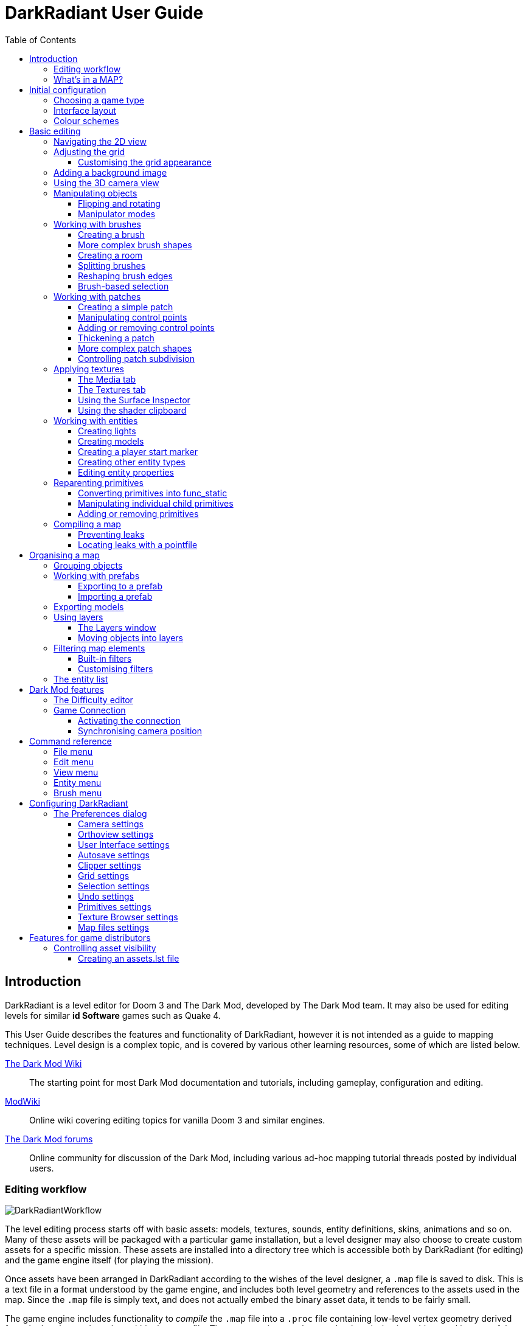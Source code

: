 = DarkRadiant User Guide
:toc: left
:toclevels: 3
:imagesdir: img
:icons:
:iconsdir: img

== Introduction

DarkRadiant is a level editor for Doom 3 and The Dark Mod, developed by The Dark
Mod team. It may also be used for editing levels for similar *id Software* games
such as Quake 4.

This User Guide describes the features and functionality of DarkRadiant, however
it is not intended as a guide to mapping techniques. Level design is a complex
topic, and is covered by various other learning resources, some of which are
listed below.

http://wiki.thedarkmod.com/index.php?title=Main_Page[The Dark Mod Wiki]:: The
starting point for most Dark Mod documentation and tutorials, including
gameplay, configuration and editing.

https://modwiki.xnet.fi[ModWiki]:: Online wiki covering editing topics for
vanilla Doom 3 and similar engines.

http://forums.thedarkmod.com[The Dark Mod forums]:: Online community for
discussion of the Dark Mod, including various ad-hoc mapping tutorial threads
posted by individual users.

=== Editing workflow

image::DarkRadiantWorkflow.png[align="center"]

The level editing process starts off with basic assets: models, textures,
sounds, entity definitions, skins, animations and so on. Many of these assets
will be packaged with a particular game installation, but a level designer may
also choose to create custom assets for a specific mission. These assets are
installed into a directory tree which is accessible both by DarkRadiant (for
editing) and the game engine itself (for playing the mission).

Once assets have been arranged in DarkRadiant according to the wishes of the
level designer, a `.map` file is saved to disk. This is a text file in a format
understood by the game engine, and includes both level geometry and references
to the assets used in the map. Since the `.map` file is simply text, and does
not actually embed the binary asset data, it tends to be fairly small.

The game engine includes functionality to _compile_ the `.map` file into a
`.proc` file containing low-level vertex geometry derived from the brushes and
patches within the `.map` file. The game engine can then render the mission in
realtime, making use of the same assets that were accessed by DarkRadiant during
editing.

DarkRadiant also maintains its own separate file containing various editing
information, such as object layers used within a map. This `.darkradiant` file
is never used by the game engine, and is non-critical -- a `.map` file with no
accompanying `.darkradiant` file can still be edited with DarkRadiant, although
certain DarkRadiant-specific state may be lost.

=== What's in a MAP?

There are three main types of object contained within a `.map` file: entities,
brushes and patches.

*Entities* are the top-level objects in a map -- essentially, a map file is just a
 list of entities. Every entity has an *entity class* which determines the type
 of entity it is: static mesh, AI, sound emitter, particle emitter, light etc.
 Entities also store a list of string key/value pairs, known as *spawnargs* or
 *properties*. Some entities also contain brushes and patches as children.

*Brushes* are convex solids used to define basic map geometry: walls, floors,
 ceilings, steps and other medium to large items. Brushes are often rectangular
 in shape, although a brush can actually have any number of faces provided that
 it is convex (it is impossible to have a brush in an L or a U shape, for
 example). Brushes are not smooth-shaded by the game engine, which generally
 makes them unsuitable for representing curved surfaces.

*Patches* are smooth one-sided surfaces used to represent curved objects such as
 vaulted ceilings, pillars or cave interiors. A patch is defined by a number of
 Bezier control points, and offers control over the level of detail used when
 subdividing the patch into triangles for rendering: more triangles will produce
 a smoother surface but may lower rendering performance.

Brushes and patches together are also referred to as *primitives* (since they
define the basic geometry of the map), and are typically described as such in
situations where the distinction between brush and patch is not important.

The entities, brushes and patches in a map are arranged in a hierarchy: not
every entity has children, but every primitive must have an entity as a parent.
Each map therefore starts with a single default entity called the *worldspawn*,
which acts as the parent for new brushes and patches created in DarkRadiant.

== Initial configuration

[[GameSetup]]
=== Choosing a game type

When running DarkRadiant for the first time, the *Game Setup* dialog will be
shown. This is where you configure the path to the game installation from which
DarkRadiant will load assets, such as textures, models and entity definitions.

image::GameSetupDialog.png[align="center"]

The *Game Setup* dialog contains the following options:

*Game Type*:: DarkRadiant ships with support for several different game engines,
 each of which is contained within a `.game` file. For editing Dark Mod
 missions, the default choice of `The Dark Mod 2.0 (Standalone)` is the one to
 use, but it is also possible to edit stock Doom 3 or Quake 4 missions.

*DarkMod Path* / *Engine Path*:: This is the path to the game installation on
 the system. The label text will change depending on whether the selected game
 is `The Dark Mod` or another engine.

*Mission*:: Optional path to a subdirectory containing assets specific to a
 particular mission which is being worked on. For game types other than `The
 Dark Mod`, this will be displayed as *Mod (fs_game)*, and should be set to the
 path of a subdirectory containing a particular game mod, if one is being used.

*Mod Base (fs_game_base)*:: This field only appears for non-DarkMod game types.
 It allows a two-level mod structure, where the *Mod Base* can point to a major
 game mod, possibly downloaded from elsewhere, while *Mod* can be set to point
 to an entirely local "sub-mod" which contains local changes and overrides.
 Before the release of Dark Mod standalone, this field would have been set to
 `darkmod` while the *Mod* field would have been set to the local mission,
 however this is no longer necessary when `The Dark Mod 2.0 (Standalone)` is
 being used.

Once the game paths are set up, click the *Save* button to proceed to the main
DarkRadiant interface.

NOTE: It is possible to *Cancel* the *Game Setup* dialog and proceed to the main
window without configuring a game installation, in which case DarkRadiant will
show a warning and ask if you wish to proceed. If you do, DarkRadiant will run
but there will be no available textures, models, entities or other game assets.

=== Interface layout

DarkRadiant uses a flexible layout system based on dockable windows which can be moved into
various positions around the edges of the main window, or floated as separate top-level
windows. The arrangement and sizes of these windows are saved into settings and persisted
between sessions.

Each window has a small title bar at the top showing the window's name. Dragging this title
bar will allow the docked window to be floated or docked into a different position depending
on the drag destination. When the window is dragged near a possible dock position, a shaded
rectangle will appear indicating where the window will be docked.

There is a central 2D view which cannot be undocked or replaced, although it can be made
arbitrarily small by expanding docked widgets towards the center. Likewise, the camera view
and properties panels cannot be removed, although they can be resized and moved into
different dock positions.

You can create _additional_ 2D and camera views using the *View -> New XY view* and *View ->
New Camera view* menu items. These additional views can be floated or docked like the main
windows, and can also be removed by clicking the *X* button at the top right of the title
bar. All 2D views store their orientation (XY/YZ/XZ) into settings, which makes it possible
to set up a traditional 3D modelling interface with three orthographic views and a camera
view, if desired.

[[ColourSchemes]]
=== Colour schemes

DarkRadiant defaults to a black-on-white colour scheme in the 2D windows, but ships with
four other colour schemes, which can be chosen with the *View -> Colours...* dialog. If you
prefer a dark theme, the `Black & Green` scheme might be suitable, whereas the
`Maya/Max/Lightwave Emulation` and `Super Mal` themes provide a more neutral, low-contrast
look.

Colour schemes only affect what is rendered in the 2D and 3D views by DarkRadiant itself.
The appearance of the user interface is determined by the *wxWidgets* toolkit based on the
system-wide widget theme, and can only be changed via system settings or other applications
(such as `gnome-tweaks` on Linux).

[align="center",cols="^.<a,^.<a,^.<a",grid="none"]
|===
|image:DarkRadiantDefaultTheme.png[] +
*DarkRadiant Default*
|image:BlackGreenTheme.png[] +
*Black and Green*
|image:Q3RadiantTheme.png[] +
*QE3Radiant Original*
|image:SuperMalTheme.png[] +
*Super Mal*
|image:MayaEmulationTheme.png[] +
*Maya/Max/Lightwave Emulation*
|
|===

Each of the colour schemes can be edited using the colour selector buttons in
the *Colours* dialog, and it is also possible to copy one of the default schemes
into a custom scheme with a new name.

NOTE: The game installation may specify the colour of certain entity types, in
which case it will not be possible to change the colour of these entities via
the *Colours* dialog.

== Basic editing

=== Navigating the 2D view

The game world is a three-dimensional vector space with a central origin,
rendered in the 2D editing window as a grid. The unit of measurement is an
arbitrary game unit which does not directly correspond to any real-world
measurement system -- in The Dark Mod, a typical human stands around 80 - 90
game units high, making a game unit about 2 cm.

Each 2D window shows which axes it is representing with an icon in the top-left
corner, as well as an identical icon at the `<0,0,0>` origin position, if
visible within the view.

.Components of the 2D view
image::2DViewMarkedUp.png[align="center"]

The 2D view also shows the current position of the camera (used for rendering
the separate 3D camera view window), and its view direction.

The following commands are available within the 2D view:

[cols="1h,3"]
|===
|Right drag|Scroll the view horizontally or vertically
|Mouse wheel|Zoom the view
|Shift + Right drag|Zoom the view (alternative binding)
|Ctrl + Middle click|Move the camera directly to the clicked position
|Middle click|Rotate the camera to look directly at the clicked point
|Ctrl + TAB|Change view axis (XY, XZ, YZ)
|Ctrl + Shift + TAB|Center 2D view on current camera position
|===

=== Adjusting the grid

The grid shown in the 2D view is used to snap the position and size of brushes
and patches, as well as the centerpoints of entities. The size of the grid can
be configured, in powers of 2, from 0.125 up to 256, using the *1-9* keys on the
main keyboard (not the numeric keypad), or the equivalent options in the *Grid*
menu.

The *0* key on the main keyboard can be used to toggle the display of the grid.
Note that objects will still be snapped to the grid even if the grid is not
visible; this is purely a visual toggle.

IMPORTANT: Level geometry built from brushes and patches should _always_ be
snapped to the grid to avoid problems such as rendering glitches and map leaks.
Static meshes and animated AI can be positioned more freely, however grid
snapping is a useful tool for ensuring that models are appropriately aligned
with the level geometry.

==== Customising the grid appearance

The appearance of the grid can be customised using the options in the *Grid* tab of the *Edit
-> Preferences* dialog. Separate styles can be chosen for major and minor grid lines.

[align="center",cols="^.<a,^.<a,^.<a",grid="none"]
|===
|image:GridStyleLines.png[] +
*Lines*
|image:GridStyleDottedLines.png[] +
*Dotted Lines*
|image:GridStyleMoreDottedLines.png[] +
*More Dotted Lines*
|image:GridStyleSquares.png[] +
*Squares*
|image:GridStyleDots.png[] +
*Dots*
|image:GridStyleBigDots.png[] +
*Big Dots*
|===

=== Adding a background image

The 2D view is capable of showing a background image, which may be useful to show image
references, or sketched 2D maps to guide the placement of level geometry.

To show a background image, choose *View -> Background image...* which will show the
background image configuration dialog.

*Use background image*:: Master toggle to show or hide the background image.

*Image file*:: Click on the widget to show a file chooser which allows you to find and
select the background image to show.

*Opacity*:: Drag the slider to control the opacity of the image, from fully transparent
(invisible) to fully opaque.

*Scale*:: Adjusts the size of the image.

*Horiz. offset*:: Adjusts the position of the image from left to right.

*Vert. offset*:: Adjusts the position of the image from top to bottom.

*Keep aspect*:: If checked, the image will always be displayed at its native aspect ratio.
If unchecked, the image will have the same aspect ratio as the containing 2D view.

*Zoom with viewport*:: If checked, the image will change size as the 2D view is zoomed in or
out. If unchecked, the image will always have the same size regardless of the 2D window
zoom.

*Pan with viewport*:: If checked, the image will be anchored in 2D space, and will stay in
the same position relative to the world as the 2D view is panned. If unchecked, the image
will always have the same position relative to the window, and the world geometry will pan
around it.

[[Using3DCameraView]]
=== Using the 3D camera view

The 3D camera view provides an approximate rendering of the map in three
dimensions, in several different render modes: wireframe, flat shaded, textured,
and fully lit by in-game light sources. While the 2D view is the main interface
for creating and aligning level geometry, the 3D view is a vital tool for tasks
such as texturing, or configuring light parameters.

IMPORTANT: The fully lit rendering mode in DarkRadiant is not identical to what
the game engine will ultimately render. Certain advanced rendering features such
as reflections and fog lights are not currently supported.

The 3D camera view provides its own toolbar which can be used to configure
various display settings.

[cols="^1h,3h,10"]
|===
3+^h|Render modes
|image:wireframeMode16.png[align="center",width=24]|Render in wireframe mode|
Render objects as wire meshes.
|image:solidMode16.png[align="center",width=24]|Render in flat-shaded mode|
Render objects as coloured solids, without textures or lighting.
|image:textureMode16.png[align="center",width=24]|Render in fullbright textured mode|
Render objects as preview textures, with no lighting or material effects such as
transparency.
|image:lightingMode.png[align="center",width=24]|Render in lighting preview mode|
Render all available lighting and texture effects.
|image:lightingModeWithShadows.png[align="center",width=24]|Toggle shadow rendering|
Enable the rendering of shadows when in lighting preview mode.
3+^h|Animation rendering
|image:StartPlayback.png[align="center",width=24]|Start render time|
Begin rendering animated effects.
|image:StopPlayback.png[align="center",width=24]|Stop render time|
Stop rendering animated effects.
3+^h|Far clip options
|image:toggleFarClip.png[align="center",width=24]|Toggle far clip|
Enable or disable the far clip plane.

The far clip plane is a performance optimisation which avoids rendering geometry
more than a certain distance away from the camera.
|image:farClipIn.png[align="center",width=24]|Clip plane in|
Move the far clip plane closer to the camera.
|image:farClipOut.png[align="center",width=24]|Clip plane out|
Move the far clip plane further away from the camera.
|===

The 3D view always renders the scene from a particular camera position, which is
shown in the 2D view as a blue diamond. This camera position can be set directly
from the 2D view with *Ctrl + Middle click*, and the camera view direction can
be set with *Middle click*. There are also various options within the 3D view
itself to adjust the camera position.

[cols="1h,3"]
|===
|Right click|Enter or leave free camera mode. In this mode, moving the mouse
around updates the camera view direction in real-time, and moving the mouse
around while holding *Ctrl* causes the camera to move up/down/left/right
according to the camera motion.
2+^h|Default mode (not free camera)
|Left/Right arrow|Pan the camera left or right
|Up/Down arrow|Move the camera forwards or backwards on the horizontal plane,
without changing its height on the Z axis.
2+^h|Free camera mode
|Left/Right arrow|Move ("truck") camera left or right, leaving view direction
the same.
|Up/Down arrow|Move ("dolly") the camera forwards or backwards along its view
axis

|===

=== Manipulating objects

Every object in a map can be selected and moved within the 2D view. Some objects
-- including brushes, patches and lights -- can also be resized.

For more advanced ways to select objects, see
<<BrushBasedSelection,brush-based selection>>.

[cols="1h,3"]
|===
|Shift + Left click|Select or deselect the object at the clicked position. Any
  existing selected objects will remain selected. If the clicked position
  overlaps more than one object, the closest one (according to the current 2D
  view axis) will be affected.
|Alt + Shift + Left click|Select the object at the clicked position, and
  deselect any existing selected objects. If the clicked position overlaps more
  than one object, each click will cycle through the overlapping objects.
|Shift + Left drag|Draw a selection rectangle, which will select any objects
 contained (fully or partially) within it.
|ESC|Deselect all objects
|Left drag (_inside_ object)|Move the selected object(s)
|Left drag (_outside_ object)|Resize the selected object(s) (if available)
|Space|Duplicate the selected object(s)
|Backspace|Delete the selected object(s)
|===

TIP: Like other editors in the Radiant family, DarkRadiant offers a rather
unusual system for resizing objects. Rather than clicking exactly on the edge,
or on a dedicated resizing handle, you can click and drag anywhere outside an
edge to move that edge inwards or outwards. Dragging outside a corner allows you
to move two edges at once.

==== Flipping and rotating

DarkRadiant provides six buttons to quickly flip or rotate objects (in 90 degree
increments) around each of the three world axes. These are available on the
left-hand vertical toolbar.

[cols="^1h,10"]
|===
|image:brush_flipx.png[align="center",width=24]|Flip along the X axis
|image:brush_rotatex.png[align="center",width=24]|Rotate around the X axis
|image:brush_flipy.png[align="center",width=24]|Flip along the Y axis
|image:brush_rotatey.png[align="center",width=24]|Rotate around the Y axis
|image:brush_flipz.png[align="center",width=24]|Flip along the Z axis
|image:brush_rotatez.png[align="center",width=24]|Rotate around the Z axis
|===

[[ManipulatorModes]]
==== Manipulator modes

For more precise control over object motion, there are three manipulator modes
which can be selected with buttons on the left-hand vertical toolbar.

[cols="^1h,3h,10"]
|===
|image:select_mousetranslate.png[align="center",width=24]|Translate mode|
A manipulator widget with axis-aligned arrows will be displayed at the selected
object's center. Click and drag one of the arrows to move the object along that
axis, or drag inside the manipulator box to move the object in two dimensions.
This mode may be useful for moving brushes around without accidentally resizing
them.
|image:select_mouserotate.png[align="center",width=24]|Rotate mode|
A widget with three axis-aligned rings will be displayed at the selected
object's center. Drag a ring to rotate the object by any arbitrary amount around
that ring's axis.
|image:select_mouseresize.png[align="center",width=24]|Resize mode|
This is the default Radiant drag mode (hence the "QE" icon referring to the
original QERadiant) which allows you to move objects by dragging inside them and
resize by dragging outside the boundary edges.
|===

=== Working with brushes

Brushes are the basic building blocks of all maps. Typically they are used for
coarse-grained level geometry such as walls, ceiling and floors. Brushes also
have a vital role in sealing a map from the void: even a map built entirely from
patches and static meshes must still be surrounded by brushes in order to avoid
leaking.

.Additive versus subtractive geometry
****
If you are used to mapping for the legacy Thief games using Dromed or T3Edit,
the system used by DarkRadiant may seem somewhat back-to-front. In previous
games, the world starts out as an infinite solid, in which you "carve out" rooms
using subtractive brushes. In DarkRadiant, the world starts out as an infinite
void, and all brushes are solid. The space in which the mission happens must be
fully enclosed by solid brushes, otherwise the map will "leak" and fail to
compile.

The need to deal with map leaks may at first seem like a burden, however the
exclusive use of solid brushes frees the engine from needing to worry about
"brush ordering", and allows an important performance optimisation: by "flood
filling" the map interior, the map compiler can efficiently discard geometry
that never needs to be rendered.
****

[[CreatingABrush]]
==== Creating a brush

To create a simple rectangular brush, ensure that nothing is selected (*ESC*),
then *Left drag* in the 2D view. A new brush will be created and sized according
to the dragged area, with its dimensions snapped to the current grid level. To
adjust the third dimension of the brush (perpendicular to the view direction),
used *Ctrl + TAB* to switch the 2D view axis, and *Left drag* outside the brush
boundary to adjust the size.

TIP: Whenever you drag to create a new brush, the third dimension will match the
size of the _most recently selected_ brush. This makes it easy to draw a series
of brushes with the same height, such as when you need to create a series of
floors or walls in succession. To match the height of an existing brush, simply
select (*Shift + Left click*) and deselect it (*ESC*) before drawing the new
brush.

[[BrushShapes]]
==== More complex brush shapes

Although each brush starts out as a six-sided cuboid, it doesn't have to stay
that way. DarkRadiant offers several options for creating multi-sided brushes in
more complex shapes. To create one of these shapes, first define a regular
cuboid brush covering the volume you want the new shape to occupy, then choose
the appropriate option from the *Brush* menu:

[%autowidth]
|===
|image:6Prism.png[]|
*Prism*

An n-sided approximation of a cylinder, with the axis of the cylinder
 aligned with the current 2D view.

|image:6Cone.png[]|
*Cone*

A tapered n-sided cone, which always points upwards regardless of the
2D view axis.

|image:6Sphere.png[]|
*Sphere*

A rotationally symmetric n-sided approximation of a sphere, with the
axis of rotation pointing upwards.
|===

While these shapes can be useful for certain architectural modelling, remember
that brushes are always flat-shaded and are not generally a good substitute for
spheres or cones created with patches or static meshes.

[[CreatingARoom]]
==== Creating a room

Although it is not too difficult to create a hollow room by creating floor,
ceiling and wall brushes manually, this is a common enough operation that
DarkRadiant provides a couple of shortcuts. These options can be found on the
vertical toolbar at the far left of the main window.

[cols="1,4"]
|===
|image:CreateRoomBrush.png[width=320]|
image:CreateRoom.png[width=36] *Create Room*

Create a room whose interior size matches the size of the currently-selected
brush. The wall thickness will be equal to the current grid size.

|image:HollowBrush.png[width=320]|
image:Hollow.png[width=36] *Hollow*

Hollow out the selected brush, leaving the exterior dimensions the same. The
wall thickness will be equal to the current grid size, but the wall brushes will
overlap at the corners, rather than just touching each other as with *Create
Room*.

This is legacy tool from GtkRadiant, and generally inferior to *Create Room*.
The overlapping wall brushes make it more difficult to precisely align interior
textures, since part of the inner face is obscured (and therefore removed during
map compilation). However, there may be occasional situations in which *Hollow*
is useful, so it is retained in DarkRadiant.
|===

The room creation tools do not require the initial brush to be rectangular --
you can quite happily *Create Room* with a triangular or trapezoidal brush, or a
brush with sloping sides. However, with a more complex brush shape, the
complexity of the resulting wall geometry increases considerably, so attempting
to hollow out a 7-sided sphere is probably ill-advised.

[[SplittingBrushes]]
==== Splitting brushes

Sometimes it is necessary to divide a brush into two or more pieces, perhaps to
create a doorway or other opening. The *Clipper* tool, accessed with the *X*
key, is used for this purpose.

.Splitting a brush into two parts
image::ClipTool3D.png[align="center"]

. Select the brush to be split (the Clipper can be activated with nothing
selected, but it will not do anything useful).
. Press *X* to activate the Clipper, or click on the respective icon on the
left-hand editing toolbar.
. Click in the 2D window at two different positions, to define the plane along
which the brush will be split. The proposed split plane will be highlighted in
blue; feel free to change 2D view axis with *Ctrl + TAB* or use the 3D camera view
to better visualise the split plane.
. Once the split plane is defined, press *Shift + Enter* to execute the split and
keep _both_ halves of the brush; press *Enter* to execute the split and keep
only one half. The part of the brush that is kept with *Enter* depends on the
order in which you define the clip points: the points (marked *0* and *1*) will
appear _clockwise_ on the brush edge according to the current 2D view. If in
doubt, just use *Shift + Enter* to keep both parts, and delete the unwanted one
afterwards.
. Repeat the process to perform additional splits on the selected brush, or
disable the Clipper with the *X* key. The Clipper is a toggled tool and will
remain active until disabled.

NOTE: It is possible to create _three_ split points before executing the split,
which will define a split plane in three dimensions. Defining a three-point
split plane which is actually useful, however, may be challenging.

==== Reshaping brush edges

All brush edges can be moved independently, which gives you the ability to
quickly create shapes like triangles or trapeziums. This functionality is
accessed via the *Select Edges* tool on the upper toolbar, or with the *E* key.

.Creating a trapezium using edge editing
image::EdgeEditing.png[align="center"]

. Select a brush.
. Activate *Select Edges* with the toolbar button or *E* key. DarkRadiant will
place a green control point at the center of each brush edge.
. In either the 2D or the 3D view, click and drag on a control point to move its
edge. The control point will turn blue and move along with the cursor. In the 2D
view, dragging corners is generally easiest, since the resulting shape change
can more easily be seen.
. To reduce the number of brush sides, such as changing a rectangle into a
triangle, simply drag one corner directly on top of another. The two edges will
be merged.

[[BrushBasedSelection]]
==== Brush-based selection

As well as using brushes to define map geometry, you can also use them to select
objects. There are three commands on the top toolbar which convert the selected
brush(es) into a temporary selection volume:

[cols="^1h,3h,10"]
|===
|image:SelectCompleteTall.png[align="center",width=24]|Select complete tall|
Select all objects that are _completely_ contained within the two-dimensional
outline of the selected brush(es) in the current 2D view window, ignoring their
position on the third axis (perpendicular to the screen).
|image:SelectInside.png[align="center",width=24]|Select inside|
Select all objects that are _completely_ contained within the selected brush
volume(s) in all three dimensions.
|image:SelectTouching.png[align="center",width=24]|Select touching|
Select all objects that are touching the selected brushes. Unlike the previous
two commands, this one does not remove the selected brushes, since it is
designed to allow you to quickly select objects that are adjacent to real map
geometry.
|===

=== Working with patches

Patches are smooth-shaded Bezier surfaces that can be created and manipulated in
the editor (unlike models), and used to represent a variety of curved shapes
such as vaulted ceilings, arches or pillars. Patches are single-sided surfaces,
not solid like brushes, and cannot be used to seal a map from the void -- any
patch work on the boundary of a map will need solid brushes behind it to prevent
the map from leaking.

==== Creating a simple patch

A simple patch starts off as a flat rectangle, which can then be manipulated
with vertex editing to produce a curved surface, if desired.

To create a simple patch:

. Set the 2D view axes (*Ctrl + TAB*) to define the orientation of the patch.
The patch will be created facing directly towards the screen, so to create a
horizontal (ceiling or floor) patch, the 2D view should be in XY (Top)
orientation.
. <<CreatingABrush,Create a rectangular brush>> to define the width and height of
the patch in the current 2D view (the third dimension is not important, since
the patch will be infinitely thin once created).
. With the brush selected, choose *Create Simple Patch Mesh* from the *Patch*
menu.
. In the dialog, choose the number of control points to define the shape of the
patch along its width and height. A patch can have between 3 and 15 control
points in each dimension; there will always be a control point at the extreme
edge, and one in the middle. More control points allow more complex shapes but
also require more manual adjustment -- creating a simple arch is much easier
with just three control points.
. Click *OK* to create the patch.

.Simple patches with 3, 7 and 15 control points in both dimensions
image::SimplePatchesControlPoints.png[align="center"]

==== Manipulating control points

With a patch selected, press *V* to enter (or leave) vertex editing mode. This
will display all of the control vertices, and allow you to select and move them.

- *Left click* and drag a vertex to move just that one vertex.
- *Shift + Left click* to add a vertex to the current selection set. When
   several vertices are selected, dragging any one of the selected vertices will
   move all of them together.
- *Shift + Left drag* around several vertices to draw a selection rectangle that
   will toggle the selection state of all vertices inside it, selecting them if
   unselected and unselecting them if already selected.

.Making an arch by raising the central row of vertices in a simple patch
image::PatchVertexEditing.png[align="center"]

==== Adding or removing control points

Control points can be added or removed from a patch using the appropriate sub-menus in the *Patch*
menu.

[cols="1h,3"]
|===
|*Insert*|
Add rows or columns of control points without changing the dimensions of the patch — the control
points will become more densely packed.
|*Extend*|
Add rows or columns of control points while extending the patch dimensions. The existing control
points are left in the same position.
|*Delete*|
Remove rows or columns without changing the dimensions of the patch (the opposite of *Insert*). The
control points will become less densely packed.
|===

.Inserting (top), Extending (middle) and Deleting (bottom) control points in a patch
image::AddRemovePatchControlPoints.png[align="center"]

==== Thickening a patch

When created, every patch has zero thickness and can only be viewed from one side; however, a patch
can be made into an apparently solid object by creating additional patches automatically via the
*Thicken* command in the *Patch* menu.

.Thickening a patch (left) with side walls (center) and no side walls (right)
image::PatchThicken.png[align="center"]

The *Thicken* dialog presents several options:

[cols="1h,3"]
|===
|*Extrude along Vertex Normals*|
Thicken the patch by extruding the patch surface in the direction it is facing.
|*Extrude along X/Y/Z Axis*|
Thicken the patch by extruding the surface along the specified axis, ignoring the face normal
direction.
|*Thickness (units)*|
Distance in map units to extrude the patch by.
|*Create seams ("side walls")*|
If checked, the extruded patch will be made into a fully solid "object" with an interior volume
completely enclosed by patches. If unchecked, only the initial patch and its extruded copy will be
created, with the sides left open.
|===

TIP: Although a thickened patch appears as a solid object, it still consists of individual patches
which can be selected and manipulated individually. If you wish it to continue to behave as a
solid, you can <<Group,group>> the patches together.

==== More complex patch shapes

Just like with brushes, DarkRadiant offers several default patch shapes beyond
the flat simple patch. These can be created by choosing the corresponding option
in the *Patch* menu. There is no need to have a brush selected first in order to
create these shapes, however if a brush _is_ selected, it will be removed and
used to define the size of the patch shape.

[cols="1,3"]
|===
|image:PatchSphere.png[]|
*Sphere*

An approximation of a sphere (the quadratic Bezier patch implementation in Doom
3 and DarkRadiant does not permit the creation of a perfect sphere).

|image:PatchCylinder.png[]|
*Cylinder*

A hollow cylinder aligned with the direction of the 2D view.

|image:PatchCone.png[]|
*Cone*

A tapered cone pointing along the 2D view axis.

|image:PatchEndCap.png[]|
*End cap*

An arch or half-cylinder covering a 180 degree angle, aligned with the 2D view
axis. The peak of the arch will be at the top if created in front or side views,
making this useful for curved ceilings and the like.

|image:PatchBevel.png[]|
*Bevel*

Portion of an arch covering a 90 degree angle. This may be placed along room
edges to give a curved appearance.

|===

==== Controlling patch subdivision

Although patches are defined by Bezier curves, they are subdivided into flat
polygons for rendering. By default, the number of polygons to create is
determined dynamically by the game engine, based on the shape of the patch.
However, you can also use the *Patch Inspector* to explicitly set the level of
subdivision required, which can be useful when optimising a map by reducing
on-screen polygon counts.

.Default (automatic) subdivision, 2x2 subdivision, 3x3 subdivision, 3x10 subdivision
image::PatchSubdivision.png[align="center"]

To subdivide a patch:

. Select *Patch Inspector* in the *View* menu to make the inspector widget
visible.
. With the patch selected, enable the *Fixed Subdivisions* checkbox.
. Use the *Horizontal* and *Vertical* numeric spinboxes to set the number of
polygons to divide the patch into. The value can range from *1*, making the
patch completely flat regardless of control point positions, up to a maximum of
*32*. Each dimension can have a different subdivision level, if required.

=== Applying textures

When a brush or patch is created, it will be assigned a default texture. To
apply a new texture, you must first select the brush, face or patch to be
textured. There are two different selection commands:

[cols="1h,3"]
|===
|Shift + Left click|
Select an entire brush or patch. Any chosen texture will apply to all faces.
|Ctrl + Shift + Left click|
Select a single brush face for texturing. This command is only available in the
3D camera view
|===

Once you have selected the objects or faces to texture, you can use either the *Media*
or the *Textures* tab to perform the texturing operation.

[[MediaTab]]
==== The Media tab

The *Media* tab shows a tree view which contains all of the textures available
in the game installation. Selecting a texture in the tree will show a small
preview swatch, along with some metadata about the texture definition.

image::MediaTab.png[align="center"]

To apply a texture to the selected brush, simply *Double-click* on a texture
name in the tree. The tree view also offers a context menu with several options:

[cols="1h,3"]
|===
|Load in Textures view|
Load all textures contained within the selected folder, making them available on
the *Textures* tab. This option is not available when a single texture is
highlighted.
|Apply to selection|
Apply the highlighted texture to the current object. This is identical to the
*Double-click* operation, and is only available for single textures, not
folders.
|Show Shader Definition|
Show a syntax-highlighted text window containing the definition of the selected
texture.
|Selected/deselect elements using this shader|
Select or deselect objects in the map which the highlighted texture is
applied to. This can be used for organisational purposes, or to identify whether
a texture is used or not.
|Add to/Remove from favourites|
Add or remove the selected texture from the favourites list. The favourites list
provides easy access to a user-chosen group of textures, and can be accessed by
choosing the *Show Favourites* radio button at the top of the panel.
|===

[[TexturesTab]]
==== The Textures tab

The *Textures* tab provides a scrollable canvas containing preview swatches of
all the textures which are currently loaded in the current map.

image::TexturesTab.png[align="center"]

When DarkRadiant first starts up no textures are loaded and this panel is empty.
New textures can only be loaded via the *Media* tab (described in the
<<MediaTab,previous section>>), either by applying a texture directly to a
brush, or by using the *Load in Textures view* command to explicitly load an
entire folder of textures.

Once textures are loaded onto the *Textures* tab, you can apply them to a
selected object by *Left clicking* on them. By *Right clicking* on a texture you
can access a context menu with a single command *Seek in Media browser*, which
will highlight the clicked texture in the *Media* tab.

[[SurfaceInspector]]
==== Using the Surface Inspector

Once a texture is applied via the Media or Textures tabs, you will most likely
wish to adjust the alignment and scale of the texture on the brush or patch
face. DarkRadiant provides the *Surface Inspector* for this purpose, which can
be toggled with the *S* key or by choosing the option in the *View* menu.

image::SurfaceInspector.png[align="center"]

The Surface Inspector can be used to adjust textures on a single brush or patch
face, or several selected faces/brushes/patches at once. If more than one face
is selected and these faces have different values for text boxes in the dialog,
the text box will be greyed out, however it is still possible to use the buttons
to make changes which will be applied uniformly to all selected faces.

[cols="1h,3"]
|===
|Shader|This shows the full name of the texture applied to the selected
face(s). You can use the tree button to bring up a new dialog which allows you
to choose a new texture.
|X/Y Shift|These text boxes show the current texture shift (translation)
on the horizontal and vertical axes. The associated arrow buttons will increase
or decrease the texture shift by the current *Step* value.
|X/Y Scale|These show the current texture scale in the horizontal and
vertical directions. The arrow buttons will increase or decrease the scale by
the current *Step* value.
|Rotation|Shows the current texture rotation, in degrees. The arrow buttons will
rotate the texture clockwise or anticlockwise by the current *Step* value.
|Fit|These controls allow you to fit an exact number of copies of the
texture across the face, so that the texture edges correspond to the face edges.

The numeric spin boxes control how many copies of the texture are tiled on each
axis. You can enter a value manually (including fractional values above or below
1.0) or use the spin buttons to quickly increase or decrease the number of
tiles. Using the spin buttons will apply the fit immediately, so you can quickly
preview the results in the camera view.

Toggle the image:preserveAspect.png[] button to *preserve aspect ratio* when
using the spin buttons to fit the texture on one axis. This automatically
adjusts the other axis so that the aspect ratio of the texture image is
preserved, ignoring the value in the other axis' spin box. This can be useful
for textures like wooden planks, where you might want an exact number of plank
_widths_ on a certain brush face but the number of _lengths_ is not important
(since the texture is seamless); in this case, avoiding aspect ratio distortion
is more useful than fitting an exact number of lengths.

|
image:align_top.png[]&ensp;
image:align_bottom.png[]&ensp;
image:align_left.png[]&ensp;
image:align_right.png[]
|These buttons shift the texture so that the Top/Bottom/Left/Right
edge of the face are aligned with a texture boundary, but otherwise do not
modify the scaling of the texture (unlike the *Fit* operation).
|
image:flip_horiz.png[]&ensp;image:flip_vert.png[]
|Flips (mirrors) the texture along the horizontal or vertical axis.
|Natural|This button resets the texture to a default alignment and scale, based
the location and size of the face. The adjacent *Scale* spinbox allows you to control the
default scale used for *Natural* fitting.
|image:texture_lock.png[]
|If this is enabled, the alignment of the texture will be preserved
relative to the face if the brush or patch is moved in 3D space. If disabled,
the texture itself will remain fixed in 3D space as the brush or patch moves,
resulting in the alignment changing.

Typically, if you have *Fit* a particular number of texture tiles across a face,
you will want to preserve alignment with *Texture Lock*. Conversely, if the
texture is applied to a much larger group of brushes with a common texture (that
needs to align across all of the brushes, regardless of how they are moved or
resized), you will want to disable *Texture Lock*.
|===

[[ShaderClipboard]]
==== Using the shader clipboard

While constructing a map it will frequently be necessary to apply the same
texture to several different surfaces such that they appear seamless in game. In
order to assist with this, DarkRadiant provides a *shader clipboard* which
allows shaders to be copied and pasted between primitives, and is independent of
the main clipboard used for copying and pasting other objects.

===== Copying a shader

There are two ways to copy a shader to the shader clipboard.

1. Select a _single face_ (not an entire brush) with *Ctrl + Shift + Left click*
 in the 3D view, then choose *Edit -> Copy shader*.
2. Directly *Middle click* the face in the 3D view (there is no need to select
it first).

In both cases, the *ShaderClipboard* section of the bottom status bar will
update to show the new value of the shader clipboard. If the *Media* or
*Textures* tab is visible, their contents will also update to view the selected
shader.

NOTE: Selecting a texture explicitly in the *Media* or *Textures* tabs will also
update the shader clipboard with the selected shader.

===== Pasting a shader

Once a shader is on the shader clipboard, it can be pasted onto another surface
in a number of ways:

1. Select the destination face with *Ctrl + Shift + Left click*, then choose
*Edit -> Paste shader* or *Edit -> Paste shader (natural)*.
2. Directly *Middle click* the destination face while holding down either *Ctrl*
(to paste the shader with projected coordinates) or *Shift* (to paste the shader
with natural coordinates).

.Natural or projected pasting
****
The difference between natural and projected coordinates is apparent when
pasting a shader onto a curved patch.

With *projected* coordinates (*Ctrl + Middle click*) the texture on the patch
will be aligned identically to the texture on the source face, which might
result in a stretched texture depending on the angle between the patch and the
source face.

With *natural* coordinates (*Shift + Middle click*) the texture will flow over
the curved surface in a more natural manner.

When pasting a shader onto a flat brush face, there may be little or no
difference between the two options.
****

=== Working with entities

If brushes are the bricks and mortar of a map (often literally), entities are
its fixtures and fittings. Every object in a map which "does something" other
than form part of the level geometry is an entity: lights, audio speakers,
particle emitters, static meshes, animated creatures or machinery. There are
also various functional entity types which provide vital metadata to the game
engine, such as determining where the player should start, or how creatures
should navigate between locations.

DarkRadiant provides certain common functionality to all entities, such as the
ability to edit properties using the *Entity* tab. Particular entity types are
sufficiently common, however, that they have their own dedicated creation and
editing tools.

*Light*:: Every map requires at least one light source in order to render
anything in game. A light occupies a rectangular volume, which can be created
and resized much like a brush, and has properties to determine its colour,
visible shape and falloff pattern in three dimensions. Lights can optionally
cast shadows, and can even be animated to flicker or flash.

*Model (func_static)*:: Model entities represent geometry that is not compiled
as part of the map itself. The model geometry can either be derived from brushes
and patches created inside DarkRadiant, or from an external model file in ASE or
LWO format. Model files are the primary mechanism for including fine detail in a
map which would be cumbersome to create with brushes and patches.

*Speaker*:: Essentially the audio equivalent of a light, a speaker entity
represents the point from which an in-game sound source will emanate. It has
properties to control its size and falloff, and optionally override certain
properties of the sound shader itself, such as volume.

*Player start (info_player_start)*:: This entity tells the game engine where to
place the player when a map is first loaded. A map without such an entity will
not be playable.

[[CreatingLights]]
==== Creating lights

To create a light, *Right click* in the 2D view and choose *Create light…*.
The position and size of the light volume depends on the current selection:

- If _nothing_ is selected, then a light volume will be created at the clicked
  position with a default size.
- If a _single brush_ is selected, the brush will be deleted and the light
  volume will match the size and position of the brush.
- If _several brushes_ are selected, then all selected brushes will be deleted
  and the light volume will be sized according to the bounding box of the
  brushes (i.e. the smallest box that would contain all of the brushes).

Unselected lights are shown in the 2D view as small boxes, while selected lights
also show the boundaries of the light volume.

.Light entity selected (left) and unselected (right)
image::LightSelectedAndUnselected.png[align="center"]

A selected light entity can be moved by dragging inside the small center box,
and it can be resized by dragging outside the edge of the light volume. Unlike
brushes, light volumes will by default resize symmetrically, so that the center
point does not move during the resize.

NOTE: Although light volumes can be resized like brushes, their shape can never
be changed; every light is an axis-aligned cuboid. This does not, however, mean
that they need to _look_ rectangular in game. See the <<LightInspector,next
section>> for details on how to change the falloff texture using the light
inspector.

There are a couple of options on the top toolbar which control the display and
behaviour of light volumes:

[cols="^1h,3h,10"]
|===
|image:view_show_lightradii.png[align="center",width=24]|Show all light volumes|
If enabled, light volume boundaries will be rendered in the 2D view for _all_
light entities, not just selected entities. The default behaviour is to show
only the center box for unselected light entities.
|image:dragresize_symm.png[align="center",width=24]|Drag-resize entities symmetrically|
If enabled (the default), light entities will be resized symmetrically, without
moving the center point. If disabled, lights will be resized like brushes:
dragging an edge will move only that edge, while the opposite edge remains
fixed.
|===

[[LightInspector]]
===== The light inspector

When initially created, a light is pure white in colour and has an unrealistic
rectangular illumination pattern matching its shape. You can change these
properties using the light inspector, which is accessed with the *L* key.

image::LightInspector.png[align="center"]

TIP: The light inspector can change the properties of a single light, or
multiple selected lights simultaneously.

*Light volume (omni vs projected)*:: The majority of lights in a map will be the
default, omnidirectional shape. An omni light is a simple cuboid which emits
light in all directions from its center to its edges.
+
A projected light is pyramid-shaped, and emits light from the tip of the pyramid
towards the base. Projected lights behave more like spotlights in real-life, and
can be used to highlight particular areas or project images of windows onto the
floor.

*Colour*:: Use the colour selector button to display a standard colour selection
dialog. As well as changing the hue, the light colour also governs the overall
brightness of the light. You can use the slider below the colour button to
adjust the brightness of the selected light(s) without changing the hue, with
realtime feedback displayed in the 3D camera view if lighting preview mode is
enabled.

*Texture*:: The falloff texture controls the shape of the lit area when rendered
in-game; the square texture chosen here will be mapped directly onto the
rectangular shape of the light volume. Light textures can be simple, such as the
generic circular gradient of `biground1`, or much more complex, including
multiple colours or animation.

*Options*:: There are a few light-propagation options which are mostly used to
 tweak performance. In particular, disabling shadows for any light which does
 not actually _need_ to cast shadows can give a significant boost to rendering
 speed.

[[CreatingModels]]
==== Creating models

Static models can be used to provide fine details in a map which would be
difficult or impossible to create in the editor with brushes or patches. Models
are created with an external 3D application such as Blender, Lightwave or Maya,
and saved into the game asset tree in LWO or ASE format.

To insert a model, ensure that nothing is selected, then *Right click* in the 2D
view and choose *Create model…*. DarkRadiant will show the model selector
dialog:

image::ModelSelector.png[align="center"]

In the top-left of the model selector window is a tree of all available models
in the game installation. Models may have different _skins_, which are variants
of the same model with different textures applied. If a model has skins
available, these will be listed as children of the model entry in the tree.

Choosing a model or one of its skins will show a preview render in the large
widget on the right-hand side. Various metadata such as the polygon count and
the applied textures are also shown in table at the lower left.

When you have chosen the desired model, click *OK* to insert it into the map.
The model will be inserted at the position where you originally right-clicked to
show the model chooser.

==== Creating a player start marker

The game requires a special entity (`info_player_start`) to mark the position at
which the player should enter the map. Without such an entity the map will be
unplayable.

To create this entity, ensure that nothing is selected then *Right click* in the
2D view and choose *Create player start here*. DarkRadiant will create the
player start entity at the clicked position.

Since it makes no sense to have more than one player start location, DarkRadiant
will not enable the *Create player start here* menu option if there is already
an `info_player_start` in the map. Instead, you may choose *Move player start
here* to move the existing entity to the clicked position.

==== Creating other entity types

Entity types without a dedicated item in the right-click menu are created using
the generic *Create entity…* option, which displays a dialog very similar to the
<<CreatingModels,model selector>>:

image::EntityClassSelector.png[align="center"]

Just like the model selector, the entity selector displays a tree of all
available entity types in the game installation, and a large preview widget
which shows an approximate rendering of the entity, if appropriate. Purely
functional entity types such as `info_location` or `info_player_start` do not
have any visible appearance and their render preview will be blank.

Some entity types have a short textual description giving information about
their usage; if present, this is displayed in the text box underneath the entity
class tree.

After selecting the desired entity type in the tree, click the *Add* button to
insert an instance of the entity into the map at the right-clicked location. If
the selected entity type requires a brush selection and no brush is selected, a
warning will be shown at this point.

[[EntityInspector]]
==== Editing entity properties

Every entity has a list of key/value pairs known as _properties_ or _spawnargs_.
These properties are displayed on the *Entity* tab of the editing panel.

image::EntityInspector.png[align="center"]

The entity panel lists all of the properties of the currently-selected entity,
showing each property's name, its current value, and an icon representing its
type (boolean, vector, text etc) if known. Selecting a property will populate
the two text boxes in the center of the widget with the property name and value,
allowing the value to be edited. If the selected property is of a known type,
the panel at the bottom will show a custom widget appropriate for editing the
particular property, e.g. three separate numeric spinboxes for a vector
property, a colour selector widget for a colour property, and so on.

*Changing a property value*:: To change the value of the selected property,
 simply enter the new value in the lower text box, then hit *Enter* or click the
 green tick button. If the property has a type-specific editing widget, you can
 also change its value using the controls in this widget.

*Adding a new property*:: There are two different ways to add a new property:
. Enter a new property name in the upper text box (which shows the selected
property name), and hit *Enter*. This does not rename the selected property, but
adds a new property with the edited name and the current value.
. *Right click* in the list of properties and choose *Add property* from the
context menu. This will display a new dialog listing all known properties along
with their descriptive text (if available). Selecting a property in this dialog
and choosing *OK* will add the property to the entity with a default value of
"-", which can then be edited in the entity panel itself.

*Deleting a property*:: To delete the selected property, *Right click* on the
 property in the list and choose *Delete property*.

The entity panel provides two options controlling its behaviour:

[cols="1h,3"]
|===
|Show inherited properties|If checked, all properties that apply to the
selected entity will be shown, including those which are inherited from the
entity type declaration in the game installation. If unchecked, only those
properties explicitly set on this particular entity (and stored in the map file)
will be shown.

You can change the value of an inherited property by selecting it and entering a
new value in the entity panel; this will create a new explicit property on the
entity which overrides the inherited default.
|Show help|Enables or disables the text widget at the bottom of the panel
which shows a brief explanation of certain properties. If a property has help
text available, the question mark icon will be shown in the *?* column.
|===

[[ReparentingPrimitives]]
=== Reparenting primitives

Whenever a new brush or patch is created, it will automatically be made a child
of the special *worldspawn* entity, which serves as the default entity
containing all of the primitives which define the world geometry. However,
*worldspawn* is not the only entity which can contain brushes and patches as
children.

When you create a model using the <<CreatingModels,model selector>>, DarkRadiant
will insert a type of entity called a *func_static* into the map to represent
the model geometry. A *func_static* can contain a model file loaded from disk in
LWO or ASE format, but it can also be used as a parent for one or more
primitives created within DarkRadiant. In either case, the behaviour of
*func_static* is the same: it represents a static mesh which is rendered in
game but is considered separate from the main world geometry, meaning that it
does not participate in map compilation, will not seal the map from leaks, and
will not cause intersecting brushes to be subdivided.

It is therefore often useful to make certain brushes and patches — typically
those which represent "fine detail" rather than entire walls, floors and the
like — into *func_static* entities to improve in-game performance and reduce the
chances for map compilation problems caused by excessively complex world
geometry.

The *func_static* entity class is not the only type of entity which can contain
primitives: there are several other *func_* entities which perform various
functions, for example *func_rotating* which allows geometry to rotate
continuously. DarkRadiant offers dedicated commands to convert to/from a
*func_static* since this is a very common operation, however the ability to
<<SelectChildPrimitives,select>>, <<AddRemoveChildPrimitives,add and remove>>
individual primitives behaves the same for all types of primitive-containing
entity.

==== Converting primitives into func_static

To convert one or more existing primitives into a *func_static* entity, simply
select all of the primitives, right-click in the 2D window, and choose *Convert
to func_static*.

[[SelectChildPrimitives]]
==== Manipulating individual child primitives

After converting a primitive, a number of changes are noticeable:

. The primitive may be drawn in a different colour.
. The primitive will no longer be resizeable by dragging its boundary with the
mouse.
. When the primitive is selected, the *Entity Inspector* will no longer show the
*worldspawn* entity, but a new entity with a different *classname* (e.g.
`func_static`). You can set spawnargs on this entity like any other (including
giving it a custom name).
. Selecting any contained primitive will cause a small X/Y/Z axis widget to be
drawn at the entity's origin position (which may be inside one of the
primitives, or outside all of them, depending on their layout).
. If there are multiple primitives contained within a single entity, selecting
any individual primitive will cause all of the entity's primitives to be
selected. This allows you to easily move the entire static object by simply
dragging any one of its primitives.

However, it is still possible to perform operations on a single primitive, for
example resizing a brush, by selecting it with the *TAB* key. Each press of
*TAB* will cause DarkRadiant to select a different primitive contained within
the entity, after which it will return to selecting the entire entity. With only
a single primitive selected, all of the normal operations are possible on that
primitive, for example deleting or resizing it.

The <<EntityInspector,entity inspector>> widget makes it clear whether you have
selected an entity or a primitive within that entity, using the text above the
list of entity properties. If an entire entity is selected, the text will appear
similar to `Entity&nbsp;1`, whereas with a primitive selected it will read
`Entity&nbsp;1,&nbsp;Primitive&nbsp;1`.

[[AddRemoveChildPrimitives]]
==== Adding or removing primitives

Once you have created a *func_static* or similar entity from a number of
primitives, you can add or remove primitives without needing to create a new
entity from scratch.

*Adding a primitive*:: Select the entity, then expand the selection (i.e. using
 *Shift + Left click*) to include one or more existing primitives to add to this
 entity. Then choose *Edit -> Reparent primitives*.

*Removing a primitive*:: Use the *TAB* key to select the individual primitive to
 remove (you must do this even if there is only one primitive in the entity),
 then choose *Edit -> Reparent primitives to worldspawn*. The removed primitive
 will still exist in the map but it will be a regular worldspawn brush or patch,
 not parented to any other entity.

*Unparenting all primitives*:: With the entity selected, simply right-click in
 the 2D view and choose *Revert to worldspawn* to turn all of the primitives
 back into worldspawn.

=== Compiling a map

DarkRadiant does not include functionality for compiling a map into the form
needed by the game engine; instead, you must use external tools or the map
compiler built into the game itself.

For Doom 3 and the Dark Mod, the following commands are used within the in-game
console (which can normally be accessed with the key immediately above `TAB`):

[horizontal]
`dmap&nbsp;<mymapname.map>`:: Compile the map called `mymapname.map`, which must be
located within the `maps` directory of the mod installation. If there are any
problems compiling the map (e.g. a leak), the error will be displayed in the
console output.
`map&nbsp;<mymapname.map>`:: Load the compiled map `mymapname.map` into the game
engine and start playing it immediately.

TIP: When compiling and testing maps, it may be helpful to set your game to
play in windowed mode, with a reduced resolution. This will allow both the game
and DarkRadiant to be visible on the screen as separate windows, which you can
easily switch between during the compile and test cycle.

==== Preventing leaks

A map "leak" occurs when the play area is not fully enclosed with a complete
shell of opaque brushes. If the map leaks, compilation will fail and the map
will not be playable.

In order to minimise the likelihood of a map leak, ensure that your map has all
of the following properties:

- The map interior is _completely_ sealed from the exterior void by brushes (not
  patches). It is much easier to achieve this by building up a map carefully,
  making good use of the grid snapping functionality, rather than haphazardly
  throwing brushes together and hoping to seal them later.
- All of the sealing brushes have an opaque texture. Skybox textures are
  considered opaque and are OK, however semi-transparent or perforated mesh
  textures are not.
- The origin point of _every_ entity in the map lies within the sealed map
  interior. It is OK if a large model extends outside of the map, provided that
  its origin point is on the inside.

WARNING: Do *not* be tempted to avoid leaks by enclosing your entire map in a
single huge box. This may seem to solve the problem (the map will indeed not
leak), but it completely negates the important performance optimisations that
the map compiler carries out when it "flood fills" the map interior.

[[PointFile]]
==== Locating leaks with a pointfile

No matter how hard you try to avoid leaks, occasionally they will happen. In
this case the *pointfile* functionality is helpful to identify the location of
the leak.

After the map compilation has failed with a leak, return to DarkRadiant and
choose *Pointfile* from the *File* menu. This will automatically load the point
file associated with the current map, which contains a series of points
identifying the path to the leak. This path will be rendered as a bright red
line in both the 2D and 3D views:

.A pointfile rendered in both 3D and 3D views
image::Pointfile.png[align="center"]

In this example we can clearly see that the map has leaked because the far wall
brush does not join up with the ceiling.

== Organising a map

Since a fully developed Dark Mod map is large and complex, DarkRadiant provides
several tools to make organising a large map easier. Objects can be grouped,
sorted into user-defined layers and filtered using various criteria, while the
prefab system allows large chunks of map to be reused or shared with other
mappers.

[[Group]]
=== Grouping objects

DarkRadiant allows a number of objects to be grouped together, so that they can
be selected and manipulated as a single unit.

To *create* a group:

. Select several objects.
. *Right-click* in the 2D window to show the context menu.
. Choose *Group Selection*.

Once the objects are in a group, selecting any object in the group will
automatically select all other objects in the same group.

To *remove* a group, select the group then choose *Ungroup Selection* from the
2D view context menu.

NOTE: Groups can be nested, by creating a group that includes one or more
existing groups. When you ungroup such a nested group, the original component
groups will be restored.

[[WorkingWithPrefabs]]
=== Working with prefabs

DarkRadiant allows a collection of objects to be saved to disk as a *prefab*,
which can then be imported into other maps. You can use prefabs to store
anything from a single small object to a vast section of map geometry complete
with lights and AI.

==== Exporting to a prefab

. Select the objects in the map that you wish to include in the prefab.
. From the *File* menu, choose *Save selected as prefab...*
. Use the file chooser dialog to choose a location and name for the prefab file.

TIP: Unlike actual `.map` files which must be accessible by the game engine,
prefabs are a DarkRadiant-only feature that have no significance to the engine.
You are therefore free to store prefab files wherever you wish, either inside or
outside the game installation directory.

[[ImportPrefab]]
==== Importing a prefab

Either right-click in the 2D window and choose *Insert prefab...*, or open the
*File* menu and choose *Import prefab...*. This will show the prefab browser.

image::PrefabChooser.png[align="center"]

Like the model selector, the prefab selector shows a tree of available prefabs
on the left, and a preview window on the right giving an idea of what the prefab
looks like. Using the radio buttons at the top of the window, you can choose
whether to browse prefabs contained within the game installation, or within a
custom directory of your choice.

The preview window functions much like the 3D view in the main application:
*right click* to enter or leave camera mode, which enables the following motion
commands:

[cols="1h,3"]
|===
|Mouse move|Change the camera view direction (pan or tilt)
|Mouse wheel|Zoom the camera
|Up/Down arrow|Move the camera forwards or backwards
|Left/Right arrow|Move the camera left or right
|===

When you have chosen the desired prefab, click *OK* to insert it into the map.
Before inserting the prefab, you can use the
*Create&nbsp;Group&nbsp;out&nbsp;of&nbsp;Prefab&nbsp;parts* checkbox to control
whether the prefab is automatically grouped as a single object, or inserted as
separate selectable objects.

=== Exporting models

DarkRadiant provides a limited ability to export scene geometry into a number of
3D model file formats: ASCII Scene Export (ASE), Lightwave (LWO) or
Wavefront OBJ. This functionality is provided to help with organising
frequently-used map elements — DarkRadiant is not intended to compete with
full-featured 3D modelling applications such as Blender or 3DS Max.

Exporting to a model is similar to exporting to a prefab, except that models can
only contain geometry (brushes or patches), not other map entities such as
lights or speakers. However, unlike prefabs, models can be edited with other 3D
software, and exporting map geometry as a model might provide a useful template
for creating map-specific static meshes in a more powerful modelling tool.

To export a model:

. Select the geometry to be exported. Note that DarkRadiant currently does not
complain if you select non-geometry such as lights, however these will not
appear in the resulting model file.
. Open the *File* menu and choose *Export selected as model...*
. In the *Output Format* dropdown, choose one of the supported model formats:
`ASCII Scene Export (.ase)`, `Lightwave Object File (.lwo)`, or `Wavefront OBJ
(.obj)`.
. Choose the path for the exported model file in the *File Path* entry box.
. Click *OK* to export the model.

=== Using layers

When a map contains a large number of objects, it may become difficult to work
with the 2D views as a result of the visual clutter. Organising the map into
several *layers* can help solve this problem. The visibility of each layer can
toggled independently, allowing you to focus on the objects you want to work
with.

Layers do not impose any requirements on the physical layout of objects: it is
possible to include objects spread all over a map into a single layer. For
example, you can have a layer for all enemies, another layer for all lights,
another layer for brushwork, and so on.

==== The Layers window

To show or hide the *Layers* window, choose `Layers` from the `Edit` menu. The
window lists all of the layers which exist in the current project, and allows
you to perform various operations on them.

image::LayersWindow.png[align="center"]

*Creating a layer*:: To create a new layer, click the `New` button at the bottom
 of the window. A popup will be shown asking for the name of the new layer. Once
 the layer is created, it will appear in the list.

*Deleting a layer*:: Click the red 'X' button to the right of a layer to
 delete it. Deleting a layer does *not* delete the objects in the layer, only
 the layer itself. Any objects in that layer will be moved to the default layer.

*Renaming a layer*:: Click the edit button to the right of a layer name to
 change the name. A popup will be shown asking for the new name.

*Selecting objects on a layer*:: Click on the name of a layer itself to select
 all objects on that layer.

*Toggling visibility*:: The button to the left of a layer name is used to toggle
 the visibility of objects on that layer. If objects are visible, a tick is
 shown in the button, otherwise it is empty.

*Changing the active layer*:: The visibility toggle button shows a star for the
 layer which is currently set as the active layer. To change the active layer,
 *Ctrl + Left click* on the layer you wish to set as the new active layer.

==== Moving objects into layers

An object can be placed in any number of layers. To see which layers a selected
object is in, look at the narrow coloured rectangle next to the layer name in
the *Layers* window. The rectangle will turn from grey to pink for each layer
that contains the selected object.

.A light in two layers: "Default" and "Lights"
image::LightInTwoLayers.png[align="center"]

All newly-created objects will be placed in the *Default* layer. You can move or
copy objects between layers using the options in the 2D view's context menu.

*Create layer...*:: Bring up the name entry dialog and create a new layer,
 exactly as if the *New* button in the *Layers* window had been clicked.

*Add to layer...*:: Copy the selected object into the chosen layer, without
 removing it from its existing layer(s).

*Move to layer...*:: Move the selected object into the chosen layer, removing it
 from all other layers.

*Remove from layer...*:: Remove the selected object from the chosen layer.

=== Filtering map elements

While the Layers feature allows maps to be organised into manual groupings of
objects, DarkRadiant also provides a mechanism for controlling the visibility of
items based on their characteristics. This is controlled via the *Filter*
menu.

==== Built-in filters

The *Filter* menu is populated with a number of built-in filter rules which are
expected to be useful to mappers. Each filter may be activated independently,
and each activated filter will be shown with a tick alongside its name. Filters
operate in a "subtractive" sense: if a filter is active, objects matched by that
filter will be hidden; the remaining visible objects will be those which are not
matched by any active filters.

TIP: Active filters are persisted into settings, and are therefore retained
between DarkRadiant sessions.

The built-in filters include:

[cols="1h,3"]
|===
|All entities|Hide all entities other than the worldspawn, leaving only brushes
 and patches visible.
|World geometry|The inverse of *All entities*. Hides brushes and patches while
 leaving entities visible.
|Brushes|Hide only brushes, leaving patches and entities visible.
|Patches|Hide only patches, leaving brushes and entities visible.
|Caulk|Hide any brush or patch which has the *caulk* texture applied to at least
 one surface.
|Collision surfaces|Hide the additional collision meshes which are embedded in
 certain models, while leaving the models themselves visible. This filter is
 especially useful because collision meshes often obscure parts of the model
 itself.
|===

Aside from the list of filters, the *Filter* menu contains three other options:

[cols="1h,3"]
|===
|Activate all filters|Activate every filter in the list. Very unlikely to be
 useful, because it will probably result in every object in the map becoming
 invisible.
|Deactivate all filters|Turn off all active filters. This one _is_ useful, since
 you may have manually activated a number of filters and want to turn them all
 off at once.
|Edit filters...|Display a dialog allowing you to create, edit and manage the
 list of available filters.
|===

==== Customising filters

In addition to the filters supplied with the mod distribution, DarkRadiant also
allows you to add your own custom filters to the list by choosing the *Edit
Filters...* menu option. This displays a dialog containing the list of all
available filters, including built-in ones. Use the *Add* and *Delete* buttons
to add or remove custom filters from the list, and the *Edit* button to enter a
new dialog which allows you to edit the rules of the selected filter.

Built-in filters cannot be removed or edited, but you can choose the *View*
button to open the filter editor in a read-only mode.

.The filter editor dialog
image::FilterEditor.png[align="center"]

Each filter consists of a number of *rules*, which are applied in the order
shown in the list box. Filters may contain only a single rule ("hide all speaker
entities"), or multiple rules ("hide all entities, then show only speaker
entities"). You can freely add, remove or reorder rules using the buttons to the
right of the rules list.

Each rule has the following components:

*Index*:: An integer representing the rule's position in the list, numbered from
 zero.

*Type*:: This controls what the rule is "looking for" when it tries to match
 objects to hide or show. Currently there are four rule types: *entityclass*
 which matches the classname of entities (e.g. "speaker"), *object* which
 matches either "brush" or "patch" and is used for controlling the visibility of
 map geometry, *texture* which matches the name of an applied texture, and
 *entitykeyvalue* which matches the value of a specific property on the entity.

*Entity Key*:: This column is only used for *entitykeyvalue* rules, in which
 case it contains the name of the property to match (while the _value_ to match
 will be contained in the *Match* column).

*Match*:: This contains the actual value to be matched by the rule. Its
 interpretation and allowed values will depend on the rule type. For *object*
 type rules the value must be "brush" or "patch", whereas with all other rule
 types the value may be any arbitrary string.

*Action*:: Choose whether this rule will result in matched objects being shown,
 or hidden. The filter system starts with everything being visible by default,
 so a filter which does not contain at least one *hide* rule will have no
 effect.

=== The entity list

As a map becomes larger and more complex, keeping track of its contents may
become more challenging. To assist with this, DarkRadiant provides an *Entity
List* which functions as an "outline" view of the map, listing all entities and
their child brushes and patches (if any).

The entity list can be accessed by choosing the *Entity List* option from the
*View* menu.

.The entity list, showing a number of entities in a small test map
image::EntityList.png[align="center"]

The tree structure shown in the entity list corresponds to the structure of the
map itself: a single "world" entity which acts as the parent of the brushes and
patches in the map, alongside a number of other entities that have been placed
by the mapper, some of which may contain their own child brushes or patches.

Clicking on an entity in the list will cause it to be selected in the map. If
the *Focus camera on selected entity* checkbox is enabled, the camera will
additionally be moved to view the clicked entity.

By enabling the *List visible nodes only* checkbox, you can limit the entity
list to show only entities which are not currently hidden via filters.

== Dark Mod features

The Dark Mod is a considerably more complex game than vanilla Doom 3, and its
maps therefore include certain settings and features that would be cumbersome to
configure manually by entering property values on entities. DarkRadiant
therefore provides a number of Dark Mod specific dialogs which are described in
this section.

NOTE: Most Dark Mod features are compiled as separate plugins, and may not be
built by default on certain platforms. If these features seem to be missing,
contact the distributor of your DarkRadiant binary package for advice, or
examine the build options if you are compiling DarkRadiant yourself from source
code.

=== The Difficulty editor

Most Dark Mod maps can be played on one of three possible difficulty settings,
typically named "Easy", "Medium" and "Difficult" (although these names can be
overridden). The precise effects of each of these difficulty settings are fully
under the control of the map author, and might include such effects as spawning
or despawning particular enemies, changing enemy health or patrol routes, or
modifying the details of objectives.

DarkRadiant provides a Difficulty editor dialog to facilitate one particular
class of difficulty-dependent modification: making global changes to entity
classes throughout the map. This could be used, for example, to change the
health of every instance of a particular enemy, or (as shown in the diagram)
removing a particular enemy type's ability to relight torches.

.The Difficulty editor, showing a modified property on a particular entity class
image::DifficultyEditor.png[align="center"]

The Difficulty editor shows the names of the available difficulty levels in a
dropdown widget, beneath which are the settings for the selected difficulty
level. The difficulty names are customisable on a per-map basis — normally these
will be the default values of "Easy", "Medium" and "Difficult", but if the
current map has customised difficulty names DarkRadiant will adjust the tab
names accordingly.

On the left is a tree view showing all of the property overrides for the current
difficulty level. Each top-level item is a particular entity class, which
contains all of the property changes that are made to this entity class in this
difficulty level. In this example, the `ai_builder_guard` entity has its
`canLightTorches` property set to 0 on the Easy difficulty setting, meaning that
all enemies of this particular type will not be able to relight torches.

*Adding a setting*:: To add a new property setting for the current difficulty
 level, click the *Add* button. The widgets on the right hand side will become
 available, allowing you to choose an entity class, a property ("Spawnarg") to
 change, and the change to make ("Argument"). You can choose a number of
 mathematical operations for the modification, including a simple value
 assignment, or an addition or multiplication. After specifying the values, make
 sure you click the *Save* button to commit the changes into the list view.

*Removing a setting*:: Select an item in the list view and click the *Delete*
 button to remove a particular setting. You can only remove individual
 assignments from the list; to remove all of the assignments for a particular
 entity class, you must select and delete each one individually.

*Editing the difficulty name*:: To edit the name of the current difficulty
 level, click the edit button to the right of the dropdown, and enter a new name
 in the text box. The modified name will be written into a property on the
 `worldspawn` entity and reflected both in game and in DarkRadiant.

TIP: For details of more advanced difficulty-dependent changes, such as
modifying the behaviour of a *single* entity (rather than an entire entity
class), consult the Dark Mod Wiki.

=== Game Connection

The Dark Mod includes functionality to dynamically interact with a DarkRadiant
session running on the same machine, allowing certain information (such as
camera position) to be synchronised both to and from the game, and for certain
entity property changes to be pushed to the running game without needing to
restart.

These features are accessed in DarkRadiant through the *Connection* menu and
buttons on the camera view toolbar.

==== Activating the connection

. In *The Dark Mod*, load the map which you are currently editing in DarkRadiant.
. Bring down the game console and enter the command
[listing]
com_automation 1
+
This should result in a status message indicating that the game is listening for
connections on a particular network port.
[listing]
Automation now listens on port 3879

The game process is now ready to exchange data with DarkRadiant.

==== Synchronising camera position

You can synchronise the DarkRadiant camera position and the game player position
in both directions: editor to game and game to editor. This feature is most
easily controlled with the buttons on the camera view toolbar, but it can also
be activated from the *Connection* menu.

[cols="^1h,3h,10"]
|===
|image:CameraSync.png[align="center",width=24]
|Game position follows DarkRadiant camera|
Any motion of the DarkRadiant camera will be transmitted in realtime to the
game, resulting in the player position moving (in *noclip* mode) to the same
position and view direction.

This is a toggled option which remains active until switched off.
|image:CameraSyncBack.png[align="center",width=24]
|Move camera to current game position|
Update the DarkRadiant camera to match the current player position and view
direction in game.

This is a single-shot command; there is no mechanism to continuously move the
DarkRadiant camera in response to player motion in game.
|===

== Command reference

=== File menu

*New map*:: Prompt to save and close the current map (if necessary), then start
 working on a new empty map.

*Open map...*:: Prompt to save and close the current map (if necessary), then
 display a file browser to choose and load an existing map file from disk.

*Import map...*:: Display a file browser to choose and load an existing map file
 from disk, merging the contents with the existing map

*Import prefab...*:: Display the <<ImportPrefab,prefab browser>> to choose and
 import a prefab from disk.

NOTE: Importing a map and importing a prefab are functionally identical
operations; the only difference is the user interface used for choosing what to
import. The prefab browser is designed to offer a user-friendly workflow for
browsing, previewing and importing from a library of frequently-used map
elements, while *Import map* may be more useful for merging two or more
partially-complete maps.

*Save*:: Save the current map to disk under its existing file name.

*Save as...*:: Display a file browser to choose a new name for the current map,
 then save to this new file name in future.

*Save copy as...*:: Display a file browser to choose a new filename to save this
 map into, without changing the current map name for future *Save* operations.

*Save selected as Map...*:: Choose a file name and save the currently-selected
 items into a new map file without changing the current map name. Equivalent to
 *Save copy as* but it only saves the selected items, not the entire map.

*Save selected as prefab...*:: Equivalent to *Save selected as Map* but it saves
 the selected items into a <<WorkingWithPrefabs,prefab>> (`*.pfb`) file in the
 standard prefab location.

*Save selected as Collision Model...*:: Allows a selected map object (typically
 a brush) to be set as the collision model for a particular ASE or LWO model.
 After choosing this option, DarkRadiant will display the model chooser dialog,
 allowing you to choose the particular model that the selected object should be
 associated with. The selected brush is then saved, and associated with the
 model so that subsequent insertions of the same model will use the new
 collision geometry.

*Reload Models/Selected Models/Skins/Scripts/Readable Guis/Materials/Defs/Particles*::
 Forces DarkRadiant to re-read the selected category of items from disk,
 refreshing its internal data structures. This is necessary if you have edited
 or re-exported some asset which DarkRadiant is using in the current map and you
 want to see the latest changes.

*Game/Project Setup...*:: Show the <<GameSetup,Game Setup>> dialog for
 configuring game-specific settings.

*Pointfile*:: Load and show the <<PointFile,pointfile>> for the current map, if
there is one. If more than pointfile is available, a dialog will be shown
allowing you to choose which pointfile to load. An error dialog will be
displayed if there is no current pointfile (which is usually the case if the
current map has not leaked during compilation). Choose this option a second time
to hide the rendered pointfile.

*Exit*:: Exit DarkRadiant, prompting to save the current map if necessary.

=== Edit menu

*Undo*:: Undo the most recent operation.

*Redo*:: Redo the most recently undone operation.

*Copy*:: Copy the selected item(s) to the clipboard.

*Paste*:: Paste the item(s) on the clipboard to their original world location.

NOTE: Objects copied to the clipboard are represented using the same text format
which can be found in `.map` files. This makes it possible to save clipboard
content into a file and load it later as an actual map fragment.

*Paste to camera*:: Paste the item(s) on the clipboard to the current camera
 location, ignoring their original world location.

*Duplicate*:: Make a copy of the currently selected item(s), slightly offset
 from their original position.

*Delete*:: Remove the currently selected item(s).

*Group selection*:: Combine the selected items into a <<Group,group>>.

*Ungroup selection*:: Split the selected group back into individual objects.

*Reparent primitives*:: Make all selected worldspawn brushes or patches into
 children of the selected func_static (or similar entity). Requires exactly one
 entity to be selected, along with at least one primitive which is currently a
 child of the worldspawn.

*Reparent primitives to worldspawn*:: Unparent the selected primitive from a
 func_static (or similar entity), making it a child of the worldspawn. Before
 using this command you must first select a single primitive with the *TAB* key
 (even if the entity only contains a single primitive), otherwise the whole
 entity will be selected and the command will silently fail.

TIP: To unparent *all* of an entity's primitives and convert them back into
worldspawn, just right-click in the 2D view and choose *Revert to worldspawn*.

*Merge selected entities*:: Convert two more more selected entities into a
single entity which contains all of the contained brushes and patches. Only
works for entities which can contain primitives (e.g. func_static).

*Copy shader*:: Copy the shader from the selected face to the
<<ShaderClipboard,shader clipboard>>.

*Paste shader*:: Paste the shader currently on the <<ShaderClipboard,shader
clipboard>> to all selected faces.

*Clear selection*:: De-select all selected objects.

*Invert selection*:: De-select all selected objects, and select all unselected
objects.

*Select complete tall*:: Convert the currently-selected brush into a selection
volume, selecting all objects which are completely contained within its outline
in the current 2D view (ignoring the third dimension). See
<<BrushBasedSelection,brush-based selection>>.

*Select inside*:: Convert the currently-selected brush into a selection volume,
selecting all objects which are completely contained within it in all three
dimensions. See <<BrushBasedSelection, brush-based selection>>.

*Select fully inside*:: Like *Select inside*, except that contained brushes
which touch the boundary of the selection brush will not be selected.

*Select children*:: Select primitives which are children of the
currently-selected entity. See <<ReparentingPrimitives,reparenting primitives>>.

*Select parent entities*:: Select the parent entity of the currently-selected
primitive. See <<ReparentingPrimitives,reparenting primitives>>.

=== View menu

*New XY view*:: Create a new dockable orthographic (2D) view.

*New Camera view*:: Create a new dockable 3D camera view.

*Colours...*:: Show a dialog for choosing and editing <<ColourSchemes,colour schemes>>.

=== Entity menu

*Connect selected entities*:: Set a `target` spawnarg on the first selected entity pointing to the
second selected entity.

*Bind selected entities*:: Set a `bind` spawnarg on the first selected entity pointing to the
second selected entity.

*Entity class tree...*:: Show a tree of all available entity types in the current game, along with
all of their properties. Unlike the tree shown in the *Create Entity* dialog, this entity class
tree shows an inheritance-based hierarchy and does not include a 3D preview.

=== Brush menu

*Prism...*:: Create an angular prism (extruded polygon) from the selected brush. See
<<BrushShapes,brush shapes>>.

*Cone...*:: Create a cone or pyramid from the selected brush. See <<BrushShapes,brush shapes>>.

*Sphere...*:: Create an approximation of a sphere from the selected brush. See
<<BrushShapes,brush shapes>>.

*CSG -> Make Hollow*:: Create a hollow room from the selected brush. See
<<CreatingARoom,creating a room>>.

*CSG -> Make Room*:: Create a hollow room from the selected brush, without any overlapping walls.
See <<CreatingARoom,creating a room>>.

*Clipper -> Clip Selection*:: Split the selected brush along the defined clip plane, keeping one
half. See <<SplittingBrushes,splitting brushes>>.

*Clipper -> Split Selection*:: Split the selected brush along the defined clip plane, keeping both
halves. See <<SplittingBrushes,splitting brushes>>.

*Clipper -> Flip Clip Orientation*:: Change which half of the brush is retained after using the
*Clip Selection* command. Difficult to use in practice; instead just *Split Selection* and delete
the unwanted half manually. See <<SplittingBrushes,splitting brushes>>.

*Make Detail / Make Structural*:: These options only exist to support legacy games, and are not
used in the Dark Mod.

== Configuring DarkRadiant

DarkRadiant offers a large number of configurable options which can be used to
tailor its behaviour to your desired workflow. Most of these options can be
found either in the Preferences dialog or exposed directly as menu items.

=== The Preferences dialog

The Preferences dialog can be shown by choosing `Preferences...` from the `Edit`
menu. The dialog contains a number of pages containing groups of logically
related options.

==== Camera settings

The *Camera* page contains options relating to the movement and behaviour of the
3D camera.

*Movement Speed*:: Use this slider to control how many game units the camera
 moves forwards or backwards when you use the scroll wheel in the 3D view. It
 does not affect the speed of rotation or lateral dragging (e.g. with *Ctrl*) in
 free look mode, nor does it affect motion with the arrow keys.

*Rotation Speed*:: This controls the speed of angular rotation when dragging the
 mouse after entering free look mode with right-click. If you have a high DPI
 mouse and want to be able to direct the camera more precisely, reducing this
 setting may help.

*Freelook mode can be toggled*:: Disabling this checkbox makes the free look
 functionality behave more like typical MMO games, where you hold down the right
 mouse button and drag to move the camera around. Uncheck this option if you
 hate modal interfaces or find the default toggle behaviour confusing.

*Discrete movement (non-freelook mode)*:: If this is checked, moving the camera
 with the arrow keys in non-freelook mode will cause discrete jumps in position,
 rather than smooth motion.

*Enable far clip plane*:: You can completely disable the <<Using3DCameraView,far
clip plane>> by unchecking this option. This will avoid the need to manage the
position of the far clip plane, but may negatively impact rendering performance
in large or complex maps.
+
NOTE: Technically it is not actually possible to _disable_ the far clip plane,
since having a far clip plane is a requirement for 3D rendering to work
correctly. This command in fact sets the far clip plane to a very high value,
e.g. 32768. If your map is very large, it is conceivable that you will still see
some far clipping behaviour.

*Invert mouse vertical axis*:: Enable this option to flip the sense of the
 vertical camera motion when freelook mode is enabled, so that moving the mouse
 upwards tilts the camera downwards, and vice versa.

*Solid selection boxes*:: This option controls whether selected brushes are
 drawn with a dashed outline (option disabled) or a solid line (option enabled).
 It affects both the 2D and the 3D views.

*Show camera toolbar*:: Uncheck this to completely hide the toolbar at the top
 of the 3D camera window (which includes the render mode buttons and the far
 clip plane controls).

==== Orthoview settings

The *Orthoview* page contains options controlling the display and behaviour of
the 2D views.

*View chases mouse cursor during drags*:: If this is enabled, dragging an object
 off the edge of a 2D view will cause the 2D view to automatically scroll to
 keep the dragged object in view. If disabled, the dragged object will reach the
 edge and stop. You can control the speed of the scrolling with the *Maximum
 Chase Mouse Speed* slider.

*Update views on camera movement*:: This option controls whether the camera
 position indicator in the 2D views is automatically kept in sync with camera
 movements in the 3D window. If this option is disabled, the 2D view camera
 indicator may not move until you explicitly click on or interact with a 2D
 view.

*Show crosshairs*:: Enable this option to display full-window-sized crosshairs
 tracking the mouse cursor whenever it moves over a 2D window. This may assist
 with precise selection or object alignment.

*Show grid*:: Control the visibility of grid lines in the 2D views. This does
 not affect the snapping behaviour, just the visual rendering of the grid.

*Show blocks*:: If enabled, the world space is divided into a horizontal grid of
 1024x1024 unit blocks (of infinite height) which are outlined in blue in the 2D
 views. Each block is assigned a pair of numbers representing its position from
 the centermost block, which is assigned `(0, 0)`. This might help with
 "blocking out" a map at the beginning of the design phase. This option is also
 available in the `View -> Show` menu.

*Translate manipulator always constrained to axis*:: This option affects the
 behaviour of the <<ManipulatorModes,translate manipulator>>. When the option is
 disabled, dragging a selected object in translation mode will behave as if the
 manipulator's *central square* is being dragged, and allow motion in two
 dimensions. If the option is enabled, dragging the selected object will behave
 as if the closest manipulator *arrow* is being dragged, and allow motion along
 only a single axis. Translation in two dimensions will always be possible by
 clicking on the manipulator's central square directly, regardless of the state
 of this option.

*Higher selection priority for entities*:: When using the mouse to click on and
 select an entity which is in front of, behind or inside a brush, this option
 controls whether DarkRadiant will prefer to select the entity (enabled) or the
 brush (disabled).

==== User Interface settings

*Start on Monitor*:: If you have more than one monitor, you can choose which
monitor DarkRadiant will start on using this combo box.

*Source view font size*:: This controls the point size of the monospace font
used in source code view widgets, such as those which show material or skin
source declarations.

*Language*:: This combo box lists all of the installed language packs, allowing
you to choose which language is used for the DarkRadiant interface.

==== Autosave settings

*Enable Autosave*:: Controls whether the autosave feature is active or disabled.

*Autosave Interval*:: Use this slider to choose how often DarkRadiant will make
 an autosave. By default, autosaves are made every 5 minutes.

*Save Snapshots*:: If this option is enabled, DarkRadiant will make each
 autosave into a separate copy of the map file, allowing you to potentially
 revert changes which were made several autosaves ago. If this option is
 disabled, there will only ever be a single autosave file, which will protect
 against DarkRadiant or system crashes but not against long-term erroneous
 changes.

*Snapshot folder*:: This specifies the name of the folder used to store snapshot
 autosaves, if the *Save Snapshots* option is enabled.

*Max Snapshot size per map*:: This allows you to control the amount of disk
 space used for storing snapshots, by specifying a maximum number of megabytes
 that will be used for storing the snapshots for a single map. If the disk usage
 grows above this limit, DarkRadiant will start to delete old snapshots.

==== Clipper settings

*Clipper tool uses caulk texture*:: If this option is enabled, the
 <<SplittingBrushes,clipper tool>> will texture the newly-created clip face with
 the texture specified in the *Caulk shader name* text field. If the option is
 disabled, the new face will be given the same texture as the rest of the brush.

==== Grid settings

This page contains a couple of options relating to the appearance and default
behaviour of the grid.

*Default grid size*:: Use this combo box to choose the default grid size used in
 new projects (to change the grid size in the _current_ project, use the options
 in the *Grid* main menu).

*Major grid style*:: Choose the rendering style for the major grid lines.
 Available options are *Lines*, *Dotted Lines*, *More Dotted Lines*, *Crosses*,
 *Dots*, *Big Dots*, and *Squares*.

*Minor grid style*:: Choose the rendering style for the minor grid lines.
 Available options are the same as the *Major grid style* combo box.

==== Selection settings

*Ignore light volume bounds when calculating default rotation pivot location*::
 This option affects the behaviour of the <<ManipulatorModes,rotation tool>>
 when multiple objects are selected. DarkRadiant will place the rotation widget
 at the approximate "center of gravity" of the set of selected objects. If this
 option is enabled, any selected lights will be treated as point entities, with
 no volume in 3D space regardless of their actual light volumes. If this option
 is disabled, the entire light volume will be taken into account as if the light
 were a rectangular brush.

==== Undo settings

*Undo Queue Size*:: Use this spinbox to control the number of operations which
 are saved onto DarkRadiant's internal undo stack. Larger values provide a
 longer history of undoable operations, at the expense of requiring more memory.

==== Primitives settings

This page contains two options controlling the default behaviour of applied
textures. These values can be set on a per-object basis using the
<<SurfaceInspector,Surface Inspector>>.

*Default texture scale*:: Set a default scale factor for newly applied textures.

*Enable texture lock*:: Set the default value of the Texture Lock button. See
 the <<SurfaceInspector,Surface Inspector>> section for more details on this
 feature.

==== Texture Browser settings

These options control the behaviour of the <<TexturesTab,Textures tab>>.

*Uniform texture thumbnail size*:: Choose the size in pixels that will be used
 for texture thumbnails.

*Texture scrollbar*:: Hide or show the scrollbar in the textures tab. If the
 scrollbar is hidden, scrolling is only possible with the mouse wheel.

*Mousewheel increment*:: This option determines how much the window is scrolled
 when the mouse wheel is rotated.

*Max shadername length*:: Choose the maximum number of characters that may
 appear in each texture name. If a texture contains more characters than this,
 the texture name will be abbreviated with "..." in the middle.

==== Map files settings

*Number of most recently used files*:: Choose the number of map files to list in
 the recent map section at the bottom of the *File* menu.

*Open last map on startup*:: Enable this option to make DarkRadiant
 automatically load the most recently-used map every time it starts, rather than
 starting with an empty map.

== Features for game distributors

DarkRadiant is designed to work out of the box with a standard Doom 3 or Dark
Mod game installation, however it also offers a few features aimed at developers
of the game itself.

=== Controlling asset visibility

As the development of a game progresses, certain models or textures may become
obsolete or deprecated, either because they are no longer needed or because they
fall short of the quality standard that is expected of new assets. If these
models and textures have already been distributed, removing them from the game
installation may be problematic, as maps which depend on them will fail to load
correctly.

DarkRadiant offers a mechanism to deal with this by allowing certain assets to
be marked as "hidden". A hidden asset will no longer be presented for selection
by the user (e.g. on the Media tab or in the Model selector), but will continue
to function as normal when it appears in a loaded map.

==== Creating an assets.lst file

To change the visibility of assets, you need to create a file called
`assets.lst` which resides in the top-level `models` or `materials` directories
in the mod installation. This file may be inside a PK4 or in an extracted
directory tree.

The contents of `assets.lst` are a simple list of key/value pairs, assigning a
visibility value to each named asset. For example:

.assets.lst
----
darkmod/chairs/some_broken_chair.lwo=hidden
darkmod/tables/another_table.ase=hidden
----

Asset paths listed on the left-hand side are interpreted relative to the
directory containing `assets.lst` (which must be `models` or `materials`). The
visibility value on the right-hand side must be either `hidden` or `normal`; a
value of `normal` is equivalent to not listing the file at all, and results in
no change to its visibility.

NOTE: Only *files* may be listed in an `assets.lst`, not items in a virtual
hierarchy such as the material shader tree. When an MTR file is listed as hidden
in the `materials` directory, all shaders contained within it will be hidden in
DarkRadiant. This means that in order to hide specific shaders, you must move
these into one or more MTR files which are listed as hidden.
